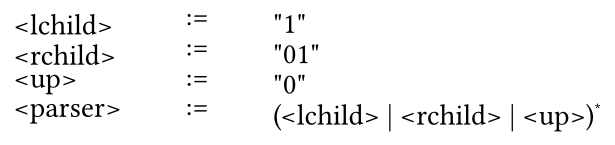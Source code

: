 
#set page(width: auto, height: auto, margin: (x: 0em, y: 0em), fill: rgb(0, 0, 0, 0)); 
#set text(size: 13.2pt, top-edge: "bounds", bottom-edge: "bounds");

#show raw: set text(font: "JetBrains Mono")

#align(center)[
#table(
  stroke: none,
  align: (left),
  column-gutter: 1em,
  row-gutter: -0.5em,
  columns: 3,
  [`<lchild>`],
  [`:=`],
  [`"1"`],
  [`<rchild>`],
  [`:=`],
  [`"01"`],
  [`<up>`],
  [`:=`],
  [`"0"`],
  [`<parser>`],
  [`:=`],
  [`(<lchild> | <rchild> | <up>)`#super[`*`]],
)
]
